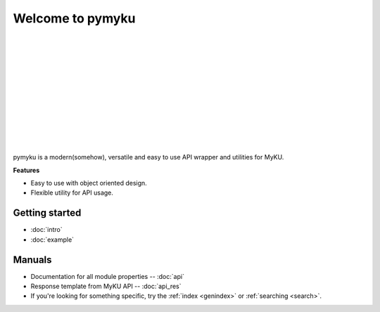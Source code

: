 .. pymyku documentation master file, created by
   You can adapt this file completely to your liking, but it should at least
   contain the root `toctree` directive.

Welcome to pymyku
=================

.. container:: main-img

   .. image:: ./assets/pymyku_logo.png
      :alt: pymyku
      :width: 300px
      :align: left

|
|
|
|
|
|
|
|
|
|
|
|

.. container:: description

   pymyku is a modern(somehow), versatile and easy to use API wrapper and utilities for MyKU.

   **Features**

   - Easy to use with object oriented design.
   - Flexible utility for API usage.

Getting started
---------------

- :doc:`intro`
- :doc:`example`


Manuals
-------

- Documentation for all module properties -- :doc:`api`
- Response template from MyKU API -- :doc:`api_res`
- If you're looking for something specific, try the :ref:`index <genindex>` or :ref:`searching <search>`.

